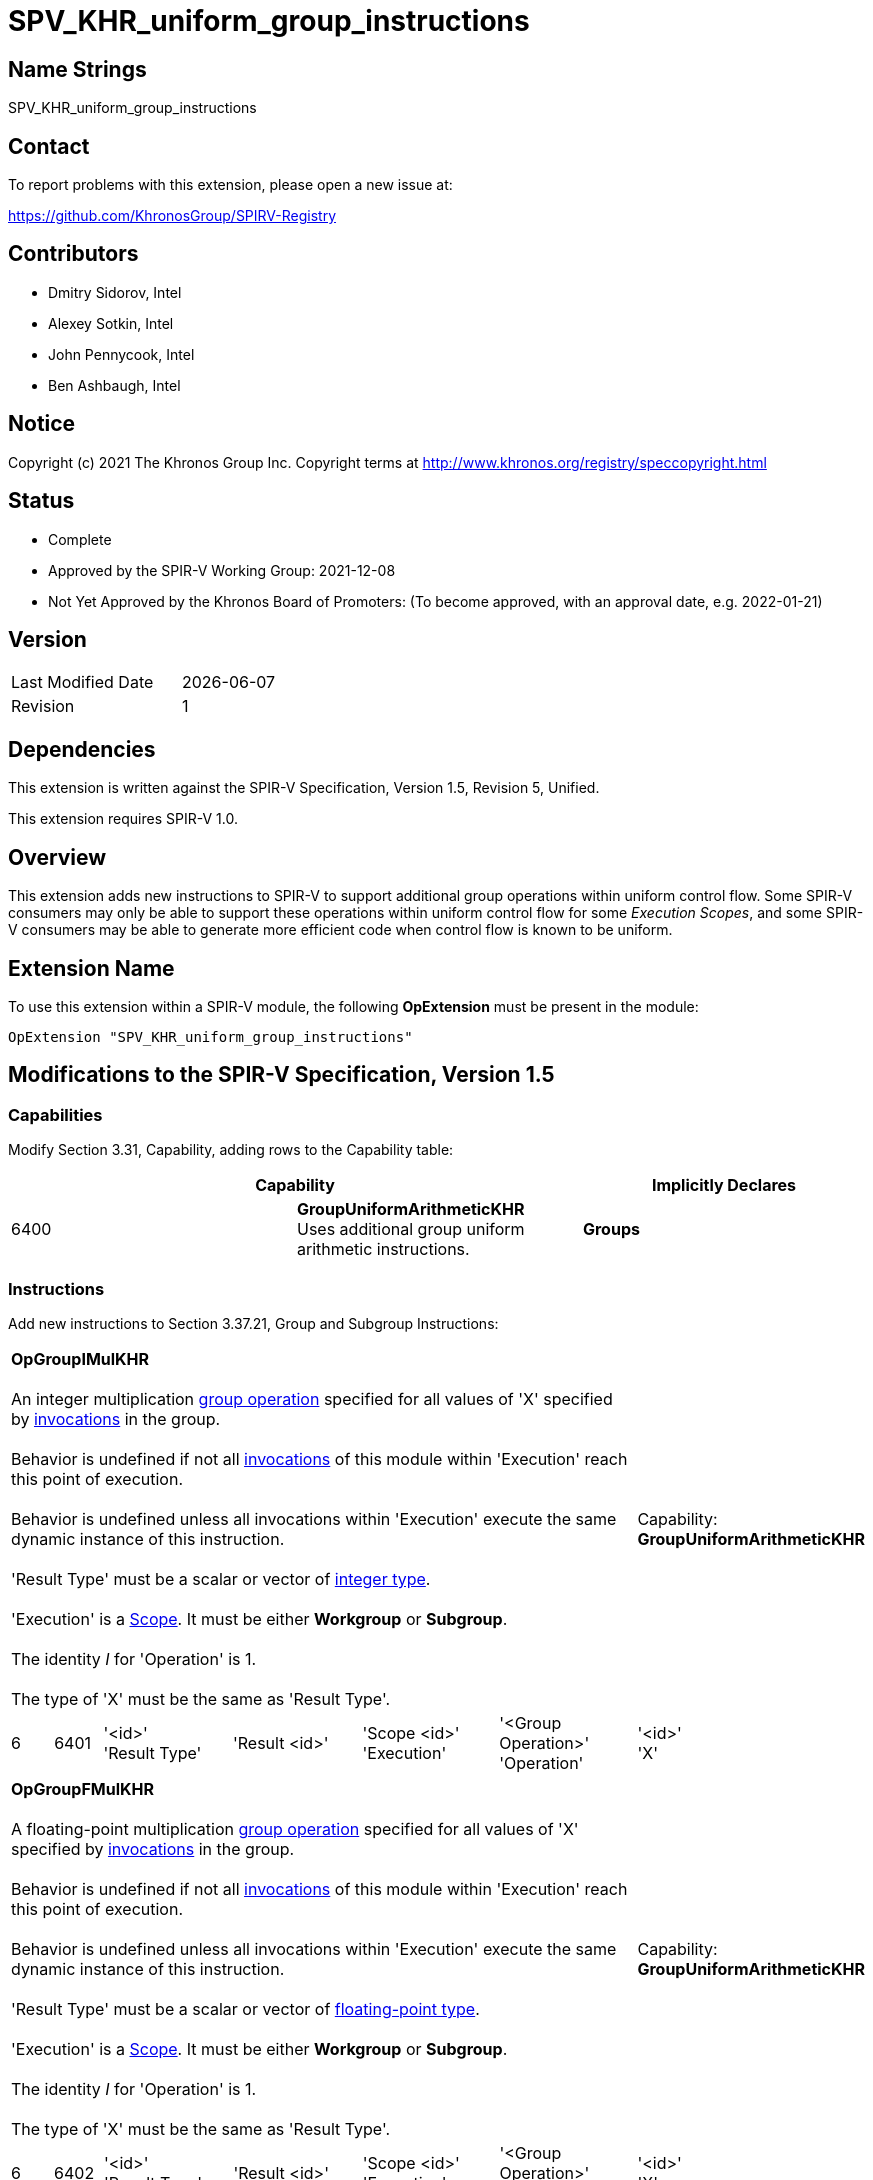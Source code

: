 :extension_name: SPV_KHR_uniform_group_instructions
:capability_name: GroupUniformArithmeticKHR
:capability_token: 6400
:OpGroupIMulKHR_token: 6401
:OpGroupFMulKHR_token: 6402
:OpGroupBitwiseAndKHR_token: 6403
:OpGroupBitwiseOrKHR_token: 6404
:OpGroupBitwiseXorKHR_token: 6405
:OpGroupLogicalAndKHR_token: 6406
:OpGroupLogicalOrKHR_token: 6407
:OpGroupLogicalXorKHR_token: 6408

= {extension_name}

== Name Strings

{extension_name}

== Contact

To report problems with this extension, please open a new issue at:

https://github.com/KhronosGroup/SPIRV-Registry

== Contributors

- Dmitry Sidorov, Intel +
- Alexey Sotkin, Intel +
- John Pennycook, Intel +
- Ben Ashbaugh, Intel +

== Notice

Copyright (c) 2021 The Khronos Group Inc. Copyright terms at
http://www.khronos.org/registry/speccopyright.html

== Status

- Complete
- Approved by the SPIR-V Working Group: 2021-12-08
- Not Yet Approved by the Khronos Board of Promoters: (To become approved, with an approval date, e.g. 2022-01-21)

== Version

[width="40%",cols="25,25"]
|========================================
| Last Modified Date | {docdate}
| Revision           | 1
|========================================

== Dependencies

This extension is written against the SPIR-V Specification,
Version 1.5, Revision 5, Unified.

This extension requires SPIR-V 1.0.

== Overview

This extension adds new instructions to SPIR-V to support additional group operations within uniform control flow.
Some SPIR-V consumers may only be able to support these operations within uniform control flow for some _Execution_ _Scopes_, and some SPIR-V consumers may be able to generate more efficient code when control flow is known to be uniform.

== Extension Name

To use this extension within a SPIR-V module, the following
*OpExtension* must be present in the module:

[subs="attributes"]
----
OpExtension "{extension_name}"
----

== Modifications to the SPIR-V Specification, Version 1.5

=== Capabilities

Modify Section 3.31, Capability, adding rows to the Capability table:

--
[options="header"]
|====
2+^| Capability ^| Implicitly Declares 
| {capability_token} | *{capability_name}* +
Uses additional group uniform arithmetic instructions.
| *Groups*
|====
--

=== Instructions

Add new instructions to Section 3.37.21, Group and Subgroup Instructions:

[cols="1,1,5*3",width="100%"]
|=====
6+|[[OpGroupIMulKHR]]*OpGroupIMulKHR* +
 +
An integer multiplication <<group operation,group operation>> specified for all values of 'X'
specified by <<invocations,invocations>> in the group. +
 +
Behavior is undefined if not all <<invocations,invocations>> of this module within 'Execution'
reach this point of execution. +
 +
Behavior is undefined unless all invocations within 'Execution' execute the
same dynamic instance of this instruction. +
 +
'Result Type' must be a scalar or vector of <<integer type,integer type>>. +
 +
'Execution' is a <<Scope,Scope>>. It must be either *Workgroup* or *Subgroup*. +
 +
The identity _I_ for 'Operation' is 1. +
 +
The type of 'X' must be the same as 'Result Type'. +


1+|Capability: +
*{capability_name}*
1+| 6 | {OpGroupIMulKHR_token}
| '<id>' +
'Result Type'
| 'Result <id>'
| 'Scope <id>' +
'Execution'
| '<Group Operation>' +
'Operation'
| '<id>' +
'X'
|=====


[cols="1,1,5*3",width="100%"]
|=====
6+|[[OpGroupFMulKHR]]*OpGroupFMulKHR* +
 +
A floating-point multiplication <<group operation,group operation>> specified for all values of 'X'
specified by <<invocations,invocations>> in the group. +
 +
Behavior is undefined if not all <<invocations,invocations>> of this module within 'Execution'
reach this point of execution. +
 +
Behavior is undefined unless all invocations within 'Execution' execute the
same dynamic instance of this instruction. +
 +
'Result Type' must be a scalar or vector of <<floating-point type,floating-point type>>. +
 +
'Execution' is a <<Scope,Scope>>. It must be either *Workgroup* or *Subgroup*. +
 +
The identity _I_ for 'Operation' is 1. +
 +
The type of 'X' must be the same as 'Result Type'. +


1+|Capability: +
*{capability_name}*
1+| 6 | {OpGroupFMulKHR_token}
| '<id>' +
'Result Type'
| 'Result <id>'
| 'Scope <id>' +
'Execution'
| '<Group Operation>' +
'Operation'
| '<id>' +
'X'
|=====


[cols="1,1,5*3",width="100%"]
|=====
6+|[[OpGroupBitwiseAndKHR]]*OpGroupBitwiseAndKHR* +
 +
A bitwise 'And' <<group operation,group operation>> specified for all values of 'X'
specified by <<invocations,invocations>> in the group. +
 +
Behavior is undefined if not all <<invocations,invocations>> of this module within 'Execution'
reach this point of execution. +
 +
Behavior is undefined unless all invocations within 'Execution' execute the
same dynamic instance of this instruction. +
 +
'Result Type' must be a scalar or vector of <<integer type,integer type>>. +
 +
'Execution' is a <<Scope, Scope>>. It must be either *Workgroup* or *Subgroup*. +
 +
The identity _I_ for 'Operation' is ~0. +
 +
The type of 'X' must be the same as 'Result Type'. +


1+|Capability: +
*{capability_name}*
1+| 6 | {OpGroupBitwiseAndKHR_token}
| '<id>' +
'Result Type'
| 'Result <id>'
| 'Scope <id>' +
'Execution'
| '<Group Operation>' +
'Operation'
| '<id>' +
'X'
|=====


[cols="1,1,5*3",width="100%"]
|=====
6+|[[OpGroupBitwiseOrKHR]]*OpGroupBitwiseOrKHR* +
 +
A bitwise 'Or' <<group operation,group operation>> specified for all values of 'X'
specified by <<invocations,invocations>> in the group. +
 +
Behavior is undefined if not all <<invocations,invocations>> of this module within 'Execution'
reach this point of execution. +
 +
Behavior is undefined unless all invocations within 'Execution' execute the
same dynamic instance of this instruction. +
 +
'Result Type' must be a scalar or vector of <<integer type,integer type>>. +
 +
'Execution' is a <<Scope,Scope>>. It must be either *Workgroup* or *Subgroup*. +
 +
The identity _I_ for 'Operation' is 0. +
 +
The type of 'X' must be the same as 'Result Type'. +


1+|Capability: +
*{capability_name}*
1+| 6 | {OpGroupBitwiseOrKHR_token}
| '<id>' +
'Result Type'
| 'Result <id>'
| 'Scope <id>' +
'Execution'
| '<Group Operation>' +
'Operation'
| '<id>' +
'X'
|=====


[cols="1,1,5*3",width="100%"]
|=====
6+|[[OpGroupBitwiseXorKHR]]*OpGroupBitwiseXorKHR* +
 +
A bitwise 'Xor' <<group operation,group operation>> specified for all values of 'X'
specified by <<invocations,invocations>> in the group. +
 +
Behavior is undefined if not all <<invocations,invocations>> of this module within 'Execution'
reach this point of execution. +
 +
Behavior is undefined unless all invocations within 'Execution' execute the
same dynamic instance of this instruction. +
 +
'Result Type' must be a scalar or vector of <<integer type,integer type>>. +
 +
'Execution' is a <<Scope,Scope>>. It must be either *Workgroup* or *Subgroup*. +
 +
The identity _I_ for 'Operation' is 0. +
 +
The type of 'X' must be the same as 'Result Type'. +


1+|Capability: +
*{capability_name}*
1+| 6 | {OpGroupBitwiseXorKHR_token}
| '<id>' +
'Result Type'
| 'Result <id>'
| 'Scope <id>' +
'Execution'
| '<Group Operation>' +
'Operation'
| '<id>' +
'X'
|=====

[cols="1,1,5*3",width="100%"]
|=====
6+|[[OpGroupBitwiseLogicalAndKHR]]*OpGroupLogicalAndKHR* +
 +
A logical 'And' <<group operation,group operation>> specified for all values of 'X'
specified by <<invocations,invocations>> in the group. +
 +
Behavior is undefined if not all <<invocations,invocations>> of this module within 'Execution'
reach this point of execution. +
 +
Behavior is undefined unless all invocations within 'Execution' execute the
same dynamic instance of this instruction. +
 +
'Result Type' must be a scalar or vector of <<Boolean type,Boolean type>>. +
 +
'Execution' is a <<Scope, Scope>>. It must be either *Workgroup* or *Subgroup*. +
 +
The identity _I_ for 'Operation' is ~0. +
 +
The type of 'X' must be the same as 'Result Type'. +


1+|Capability: +
*{capability_name}*
1+| 6 | {OpGroupLogicalAndKHR_token}
| '<id>' +
'Result Type'
| 'Result <id>'
| 'Scope <id>' +
'Execution'
| '<Group Operation>' +
'Operation'
| '<id>' +
'X'
|=====


[cols="1,1,5*3",width="100%"]
|=====
6+|[[OpGroupLogicalOrKHR]]*OpGroupLogicalOrKHR* +
 +
A logical 'Or' <<group operation,group operation>> specified for all values of 'X'
specified by <<invocations,invocations>> in the group. +
 +
Behavior is undefined if not all <<invocations,invocations>> of this module within 'Execution'
reach this point of execution. +
 +
Behavior is undefined unless all invocations within 'Execution' execute the
same dynamic instance of this instruction. +
 +
'Result Type' must be a scalar or vector of <<Boolean type,Boolean type>>. +
 +
'Execution' is a <<Scope,Scope>>. It must be either *Workgroup* or *Subgroup*. +
 +
The identity _I_ for 'Operation' is 0. +
 +
The type of 'X' must be the same as 'Result Type'. +


1+|Capability: +
*{capability_name}*
1+| 6 | {OpGroupLogicalOrKHR_token}
| '<id>' +
'Result Type'
| 'Result <id>'
| 'Scope <id>' +
'Execution'
| '<Group Operation>' +
'Operation'
| '<id>' +
'X'
|=====


[cols="1,1,5*3",width="100%"]
|=====
6+|[[OpGroupLogicalXorKHR]]*OpGroupLogicalXorKHR* +
 +
A logical 'Xor' <<group operation,group operation>> specified for all values of 'X'
specified by <<invocations,invocations>> in the group. +
 +
Behavior is undefined if not all <<invocations,invocations>> of this module within 'Execution'
reach this point of execution. +
 +
Behavior is undefined unless all invocations within 'Execution' execute the
same dynamic instance of this instruction. +
 +
'Result Type' must be a scalar or vector of <<Boolean type,Boolean type>>. +
 +
'Execution' is a <<Scope,Scope>>. It must be either *Workgroup* or *Subgroup*. +
 +
The identity _I_ for 'Operation' is 0. +
 +
The type of 'X' must be the same as 'Result Type'. +


1+|Capability: +
*{capability_name}*
1+| 6 | {OpGroupLogicalXorKHR_token}
| '<id>' +
'Result Type'
| 'Result <id>'
| 'Scope <id>' +
'Execution'
| '<Group Operation>' +
'Operation'
| '<id>' +
'X'
|=====


=== Issues

None

Revision History
----------------

[cols="5,15,15,70"]
[grid="rows"]
[options="header"]
|========================================
|Rev|Date|Author|Changes
|1|2021-11-08|Ben Ashbaugh|Converted to a KHR extension.
|========================================

